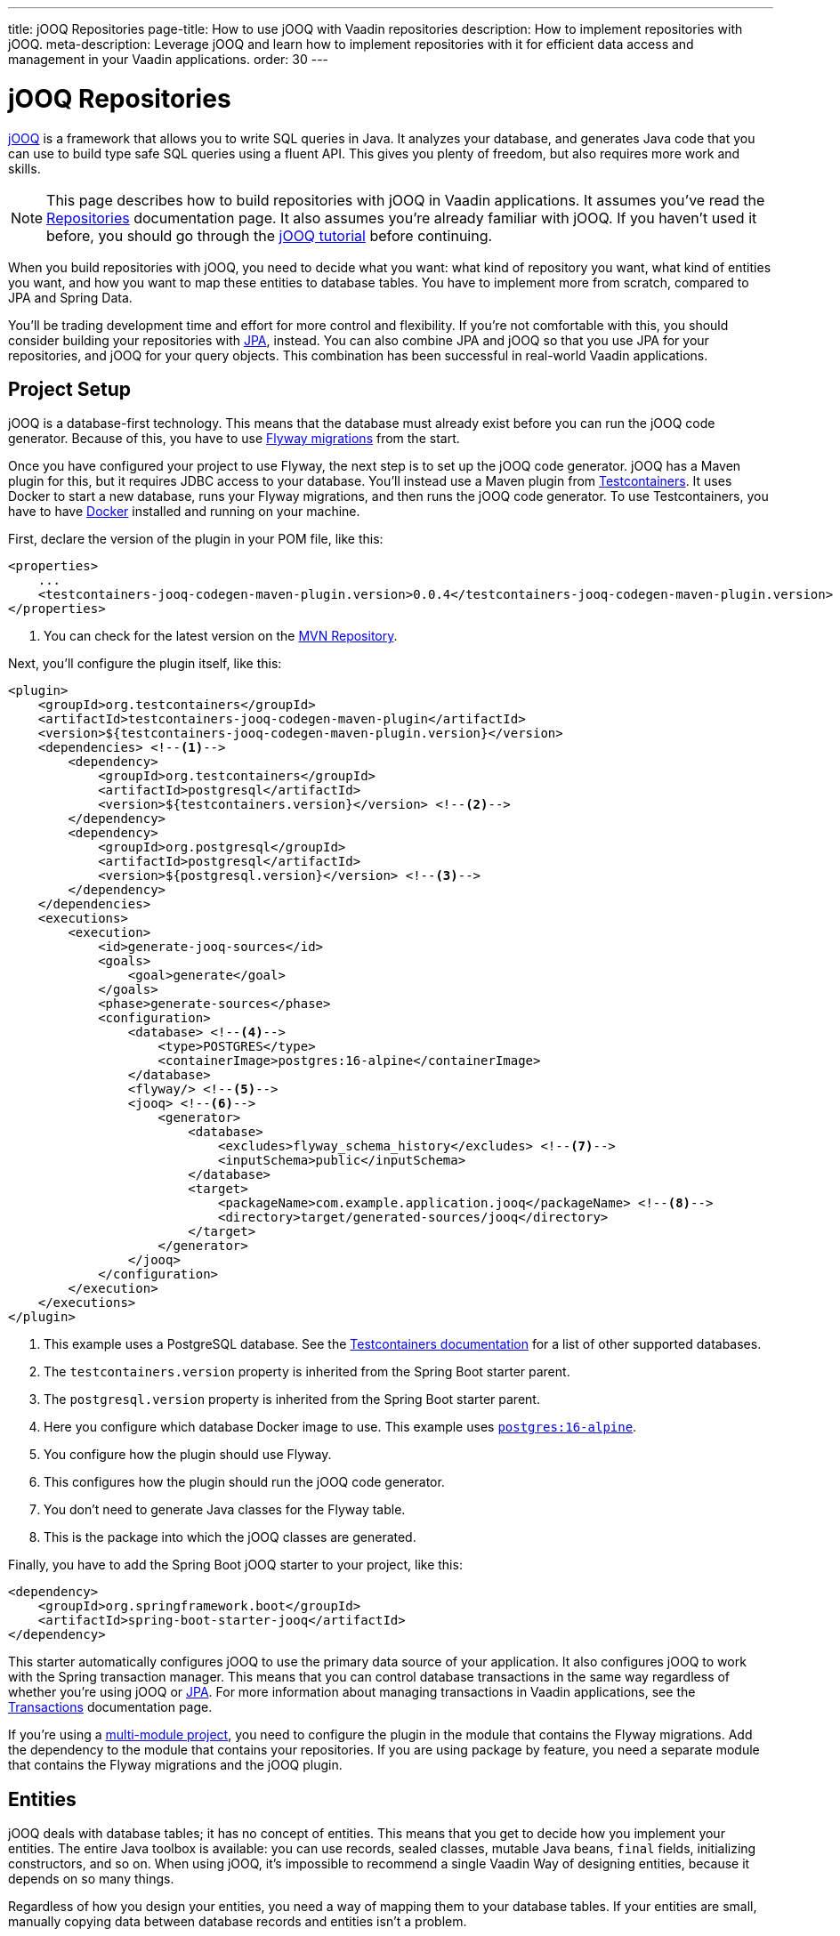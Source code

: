 ---
title: jOOQ Repositories
page-title: How to use jOOQ with Vaadin repositories
description: How to implement repositories with jOOQ.
meta-description: Leverage jOOQ and learn how to implement repositories with it for efficient data access and management in your Vaadin applications.
order: 30
---

:jooq-version: 3.19
:jooq-codegen-maven-plugin-version: 0.0.4


= jOOQ Repositories

https://www.jooq.org/[jOOQ] is a framework that allows you to write SQL queries in Java. It analyzes your database, and generates Java code that you can use to build type safe SQL queries using a fluent API. This gives you plenty of freedom, but also requires more work and skills.

[NOTE]
This page describes how to build repositories with jOOQ in Vaadin applications. It assumes you've read the <<index#,Repositories>> documentation page. It also assumes you're already familiar with jOOQ. If you haven't used it before, you should go through the https://www.jooq.org/learn/[jOOQ tutorial] before continuing.

When you build repositories with jOOQ, you need to decide what you want: what kind of repository you want, what kind of entities you want, and how you want to map these entities to database tables. You have to implement more from scratch, compared to JPA and Spring Data.

You'll be trading development time and effort for more control and flexibility. If you're not comfortable with this, you should consider building your repositories with <<jpa#,JPA>>, instead. You can also combine JPA and jOOQ so that you use JPA for your repositories, and jOOQ for your query objects. This combination has been successful in real-world Vaadin applications.


== Project Setup

jOOQ is a database-first technology. This means that the database must already exist before you can run the jOOQ code generator. Because of this, you have to use <<{articles}/building-apps/forms-data/add-flyway#,Flyway migrations>> from the start.

Once you have configured your project to use Flyway, the next step is to set up the jOOQ code generator. jOOQ has a Maven plugin for this, but it requires JDBC access to your database. You'll instead use a Maven plugin from https://java.testcontainers.org/[Testcontainers]. It uses Docker to start a new database, runs your Flyway migrations, and then runs the jOOQ code generator. To use Testcontainers, you have to have https://www.docker.com/[Docker] installed and running on your machine.

First, declare the version of the plugin in your POM file, like this:

[source,xml,subs="+attributes"]
----
<properties>
    ...
    <testcontainers-jooq-codegen-maven-plugin.version>{jooq-codegen-maven-plugin-version}</testcontainers-jooq-codegen-maven-plugin.version> <!--1-->
</properties>
----
<1> You can check for the latest version on the https://mvnrepository.com/artifact/org.testcontainers/testcontainers-jooq-codegen-maven-plugin[MVN Repository].

Next, you'll configure the plugin itself, like this:

[source,xml]
----
<plugin>
    <groupId>org.testcontainers</groupId>
    <artifactId>testcontainers-jooq-codegen-maven-plugin</artifactId>
    <version>${testcontainers-jooq-codegen-maven-plugin.version}</version>
    <dependencies> <!--1-->
        <dependency>
            <groupId>org.testcontainers</groupId>
            <artifactId>postgresql</artifactId>
            <version>${testcontainers.version}</version> <!--2-->
        </dependency>
        <dependency>
            <groupId>org.postgresql</groupId>
            <artifactId>postgresql</artifactId>
            <version>${postgresql.version}</version> <!--3-->
        </dependency>
    </dependencies>
    <executions>
        <execution>
            <id>generate-jooq-sources</id>
            <goals>
                <goal>generate</goal>
            </goals>
            <phase>generate-sources</phase>
            <configuration>
                <database> <!--4-->
                    <type>POSTGRES</type>
                    <containerImage>postgres:16-alpine</containerImage>
                </database>
                <flyway/> <!--5-->
                <jooq> <!--6-->
                    <generator>
                        <database> 
                            <excludes>flyway_schema_history</excludes> <!--7-->
                            <inputSchema>public</inputSchema>
                        </database>
                        <target>
                            <packageName>com.example.application.jooq</packageName> <!--8-->
                            <directory>target/generated-sources/jooq</directory>
                        </target>
                    </generator>
                </jooq>
            </configuration>
        </execution>
    </executions>
</plugin>
----
<1> This example uses a PostgreSQL database. See the https://java.testcontainers.org/modules/databases/[Testcontainers documentation] for a list of other supported databases.
<2> The `testcontainers.version` property is inherited from the Spring Boot starter parent.
<3> The `postgresql.version` property is inherited from the Spring Boot starter parent.
<4> Here you configure which database Docker image to use. This example uses https://hub.docker.com/_/postgres[`postgres:16-alpine`].
<5> You configure how the plugin should use Flyway.
<6> This configures how the plugin should run the jOOQ code generator.
<7> You don't need to generate Java classes for the Flyway table.
<8> This is the package into which the jOOQ classes are generated.

Finally, you have to add the Spring Boot jOOQ starter to your project, like this:

[source,xml]
----
<dependency>
    <groupId>org.springframework.boot</groupId>
    <artifactId>spring-boot-starter-jooq</artifactId>
</dependency>
----

This starter automatically configures jOOQ to use the primary data source of your application. It also configures jOOQ to work with the Spring transaction manager. This means that you can control database transactions in the same way regardless of whether you're using jOOQ or <<jpa#,JPA>>. For more information about managing transactions in Vaadin applications, see the <</building-apps/architecture/consistency/transactions#,Transactions>> documentation page.

If you're using a <</building-apps/architecture/project-structure/multi-module#,multi-module project>>, you need to configure the plugin in the module that contains the Flyway migrations. Add the dependency to the module that contains your repositories. If you are using package by feature, you need a separate module that contains the Flyway migrations and the jOOQ plugin.


== Entities

jOOQ deals with database tables; it has no concept of entities. This means that you get to decide how you implement your entities. The entire Java toolbox is available: you can use records, sealed classes, mutable Java beans, `final` fields, initializing constructors, and so on. When using jOOQ, it's impossible to recommend a single Vaadin Way of designing entities, because it depends on so many things. 

// TODO Write a deep-dive that shows one way of doing this.

Regardless of how you design your entities, you need a way of mapping them to your database tables. If your entities are small, manually copying data between database records and entities isn't a problem. 

However, as your entities grow, this becomes tedious and error prone. You might forget a field, copy the wrong column value to another field, or forget to handle `null` values. jOOQ provides different mappers that help with this, but they require your entities to be designed in a specific way. 

If you're going to build your repositories with jOOQ, you should familiarize yourself with https://www.jooq.org/doc/{jooq-version}/manual/sql-execution/fetching/pojos/[POJO:s] and https://www.jooq.org/doc/{jooq-version}/manual/sql-execution/fetching/recordmapper/[RecordMapper]. This allows you to design your entities so that they're easier to use with jOOQ.


=== Generated Plain Old Java Objects

If you're only interested in working directly with the database tables, you don't have to write separate entities. Instead, you can configure the jOOQ code generator to generate POJO:s for you. That means that every table and view in your database gets a POJO with the corresponding fields. 

You can generate mutable POJO:s, immutable POJO:s, Java records, interfaces, and even JPA annotated entity classes. These POJO:s are easy to fetch and store with jOOQ. You can also use them across your Vaadin application, even in the UI layer.

See the https://www.jooq.org/doc/{jooq-version}/manual/code-generation/codegen-pojos/[jOOQ documentation] for more information.


== Domain Primitives

If you have <</building-apps/architecture/domain-primitives#,domain primitives>> in your entities, you can handle them in different ways, depending on how you choose to map your database records to your entities.


=== Converters

If you're mapping a single database column to a single domain primitive, you should create a `Converter`. You can either implement the `org.jooq.Converter` interface directly, or extend the `AbstractConverter` class. For example, a converter for an `EmailAddress` domain primitive could look like this:

[source,java]
----
import org.jooq.impl.AbstractConverter;

public class EmailAddressConverter extends AbstractConverter<String, EmailAddress> {

    public EmailAddressConverter() {
        super(String.class, EmailAddress.class);
    }

    @Override
    public EmailAddress from(String databaseObject) {
        return databaseObject == null ? null : new EmailAddress(databaseObject);
    }

    @Override
    public String to(EmailAddress userObject) {
        return userObject == null ? null : userObject.value();
    }
}
----

Converters can be applied in two ways: ad-hoc, and as fixed types.


==== Ad-Hoc Converters

When you only need to apply the converter for a single query, you can do it directly in code. For example, in this query, the `email` string column is converted to an `EmailAddress` domain primitive in the result:

[source,java]
----
var result = create
    .select(CUSTOMER.ID, 
            CUSTOMER.NAME, 
            CUSTOMER.EMAIL.convert(new EmailAddressConverter()))
    .from(CUSTOMER)
    .fetch();
----

You can also use ad-hoc converters on nested collections, and when storing data in the database. See the https://www.jooq.org/doc/{jooq-version}/manual/sql-execution/fetching/ad-hoc-converter/[jOOQ documentation] for more information.


==== Forced Types

When you always map the same columns to the same domain primitive, you can configure the jOOQ code generator to apply the generator for you. For example, to always map all columns whose names end with `email` to the `EmailAddress` domain primitive, make this change to your POM file:

[source,xml]
----
<jooq>
    <generator>
        <database>
            ...
            <forcedTypes>
                <forcedType>
                    <userType>com.example.application.domain.primitives.EmailAddress</userType>
                    <converter>
                        com.example.application.domain.primitives.jooq.EmailAddressConverter
                    </converter>
                    <includeExpression>.*email</includeExpression>
                </forcedType>
            </forcedTypes>
        </database>
    </generator>
</jooq>
----

To make the configuration easier, you should name your columns, consistently. For example, if you have a `ProductId` domain primitive that is used to identify records in the `PRODUCT` table, you should name the primary key column `product_id`. Then, if you have an `OrderItem` that refers to a `Product`, you should name the foreign key column `product_id`, as well. Now you can use a single forced type definition to convert both columns. 

See the https://www.jooq.org/doc/{jooq-version}/manual/code-generation/codegen-advanced/codegen-config-database/codegen-database-forced-types/[jOOQ documentation] for more information about forced types.

When you're using forced types, you may have to cast them to their database types for certain queries to work. For example, if you want to perform a `contains` query on an email field, you could write something like this:

[source,java]
----
var result = create
    .select(CUSTOMER.ID, 
            CUSTOMER.NAME, 
            CUSTOMER.EMAIL)
    .from(CUSTOMER)
    .where(CUSTOMER.EMAIL.cast(SQLDataType.VARCHAR).contains(searchTerm))
    .fetch();
----

The reason for this is that the `CUSTOMER.EMAIL.contains(..)` method accepts not a string, but an `EmailAddress`. And `EmailAddress` is a domain primitive that can only contain complete email addresses, not parts of them. By casting the column back to a VARCHAR, you can work with ordinary strings.


=== Embeddable Types

If you're using multi-value domain primitives, you can configure jOOQ to generate embeddable types for certain column groups. This is such a complex feature that it won't be covered here. See the https://www.jooq.org/doc/{jooq-version}/manual/code-generation/codegen-embeddable-types/[jOOQ documentation] for more information.


=== Manual Mapping

Because you're in charge of how you map your entities to your database tables, you can choose to do everything, manually. For example, to fetch a `MonetaryAmount` domain primitive that consists of a `BigDecimal` and a `CurrencyUnit` enum, you could do something this:

[source,java]
----
public class Offer {
    private OfferId offerId;
    private MonetaryAmount price;
    ...
    // Constructors, getters and setters omitted.
}
...

public Optional<Offer> findById(OfferId offerId) {
    return create.fetchOptional(OFFER, OFFER.OFFER_ID.eq(offerId)).map(record -> {
        var offer = new Offer(offerId);
        offer.setPrice(new MonetaryAmount(record.getCurrency(), record.getPrice())));
        // Calls to other setter methods omitted.
        return offer;
    });
}
----

Likewise, to write the monetary amount back to the database, you could do something like this:

[source,java]
----
public void update(Offer offer) {
    var record = create.fetchOne(OFFER, OFFER.OFFER_ID.eq(offer.getOfferId()));
    if (record == null) {
        throw new IllegalArgumentException("Offer does not exist");
    }
    record.setCurrency(offer.getPrice().currency());
    record.setPrice(offer.getPrice().value());
    // Calls to other setter methods omitted.
    record.update();
}
----


== Repositories

jOOQ has no repository interface for you to extend. Instead, you get to design your own. To keep things simple, you should design _persistence oriented_ repositories, like this:

[source,java]
----
public interface Repository<ID, E> {
    Optional<E> findById(ID id);
    E save(E entity);
    void delete(ID id);
}
----

You can split the `save` method into separate `insert` and `update` methods. Whether these methods should return an entity depends on how you implement them. When you insert a new entity, you often want to return its generated ID in some way. When you update an existing entity, and use optimistic locking, you often want to return the new version number in some way. If your entities are mutable, you can update them, directly. Then, there is no need to return a new instance. If your entities are immutable, you have to return a new, updated instance.

If you don't need to support multiple repository implementations, you can skip the interfaces and instead create an abstract base class, like this:

[source,java]
----
public abstract class AbstractRepository<ID, E> {
    protected final DSLContext create;

    protected AbstractRepository(DSLContext create) {
        this.create = create;
    }

    public abstract Optional<T> findById(ID id);

    public abstract T save(T entity);

    public abstract void delete(ID id);
}
----

How you implement the different methods depends on how your database is structured, and what kind of entity classes you use. You may be tempted to generalize as much functionality as possible into the base class. If you do this, you should make sure that the functionality is generic (e.g., audit logging). Otherwise, you risk painting yourself into a corner in the future. For example, if you assume that an entity is always mapped to one table, you run into problems when you need to map an entity to multiple tables.


=== Storing Entities

Before you start implementing your store method, you need to make some decisions. First, you need to decide how to determine whether to insert or update the entity. Second, you need to decide how the entity receives its ID. The easiest solution is to use identity columns in the database for your primary keys. That way, an entity without an ID must be inserted, and an entity with an ID updated.

The following example does this by creating separate `INSERT` and `UPDATE` statements, depending on whether the ID is `null`:

[source,java]
----
@Override
public Product save(Product entity) {
    if (entity.productId() == null) {
        var productId = create
            .insertInto(PRODUCT)
            .set(PRODUCT.DESCRIPTION, entity.description())
            .set(PRODUCT.QUANTITY_UNIT, entity.quantityUnit())
            ...
            .returningResult(PRODUCT.PRODUCT_ID) // <1>
            .fetchOne(PRODUCT.PRODUCT_ID);
        return new Product(
            productId,
            entity.description(), 
            entity.quantityUnit(),
            ...
        );
    } else {
        create
            .update(PRODUCT)
            .set(PRODUCT.DESCRIPTION, entity.description())
            .set(PRODUCT.QUANTITY_UNIT, entity.quantityUnit())
            ...
            .where(PRODUCT.PRODUCT_ID.eq(entity.productId()))
            .execute();
        return entity;
    }
}
----
<1> This instructs jOOQ to return the generated product ID, so that it can be included in the returned `Product` entity.

jOOQ also has another API for modifying data that has been designed for CRUD operations: the `org.jooq.UpdatableRecord`. The earlier example, rewritten to use `UpdatableRecord`, could look like this:

[source,java]
----
@Override
public Product save(Product entity) {
    var record = getRecordFor(entity);
    record.setDescription(entity.description());
    record.setQuantityUnit(entity.quantityUnit());
    ...
    record.store(); // <1>

    return new Product(
        record.getProductId(), 
        record.getDescription(), 
        record.getQuantityUnit(), 
        ...
    );
}

private ProductRecord getRecordFor(Product entity) {
    var productId = entity.productId();
    if (productId == null) {
        return create.newRecord(PRODUCT);
    } else {
        var record = create.fetchOne(PRODUCT, 
            PRODUCT.PRODUCT_ID.eq(entity.productId()));
        if (record == null) {
            throw new DataChangedException("Product does not exist");
        }
        return record;
    }
}
----
<1> The `store` method knows whether to issue an `INSERT` or `UPDATE`, depending on whether the record was created using `newRecord` or `fetchOne`.

See the https://www.jooq.org/doc/{jooq-version}/manual/sql-execution/crud-with-updatablerecords/[jOOQ documentation] for more information about working with `UpdatableRecord`.


=== Deleting Entities

The easiest way of deleting an entity is to write a `DELETE..FROM` query. Here's an example of this:

[source,java]
----
public void delete(ProductId productId) {
    create.deleteFrom(PRODUCT)
        .where(PRODUCT.PRODUCT_ID.eq(productId))
        .execute();
}
----

If your entity is mapped to multiple tables, you delete them all, one at a time, like this:

[source,java]
----
@Transactional
public void delete(OrderId orderId) {
    create.deleteFrom(ORDER_ITEM)
        .where(ORDER_ITEM.ORDER_ID.eq(orderId))
        .execute();
    create.deleteFrom(ORDER)
        .where(ORDER.ORDER_ID.eq(orderId))
        .execute();
}
----

Remember the order so that you don't break any foreign key constraints. Also remember to run the delete method inside a single transaction.


=== Generated Data Access Objects

If you intend only to interact with a single table at a time, there is a shortcut. Instead of writing your own repositories, you can configure jOOQ to generate Data Access Objects (DAO) for you. For every table in your database, jOOQ generates a POJO and a DAO. You can then use these to insert, update, delete, and fetch data. See the https://www.jooq.org/doc/{jooq-version}/manual/code-generation/codegen-daos/[jOOQ documentation] for more information.


== Optimistic & Pessimistic Locking

jOOQ supports both <</building-apps/architecture/consistency/optimistic-locking#,optimistic locking>> and <</building-apps/architecture/consistency/pessimistic-locking#,pessimistic locking>>. These are explained in the following sub-sections.


=== Optimistic Locking

When you need to use optimistic locking, you can either implement it yourself, or use jOOQ's built-in support for it.

To use built-in optimistic locking, you have to make sure all tables that should use optimistic locking, have a column for the version number. This column should have the same name in all tables. For example, you could call this column `_version_`.

Next, you have to configure the jOOQ code generator to use this column for optimistic locking. Make the following change to your POM file:

[source,xml]
----
<jooq>
    <generator>
        <database>
            ...
            <recordVersionFields>version</recordVersionFields>
        </database>
    </generator>
</jooq>
----

Optimistic locking is off by default. To turn it on, create a `@Configuration` class that customizes jOOQ's default configuration, like this:

[source,java]
----
import org.jooq.impl.DefaultConfiguration;
import org.springframework.boot.autoconfigure.jooq.DefaultConfigurationCustomizer;
import org.springframework.context.annotation.Bean;
import org.springframework.context.annotation.Configuration;

@Configuration
class JooqConfig {

    @Bean
    public DefaultConfigurationCustomizer jooqConfigurationCustomizer() {
        return (DefaultConfiguration c) -> c.settings()
            .withExecuteWithOptimisticLocking(true);
    }
}
----

[IMPORTANT]
Don't name your configuration class `JooqConfiguration`, as this conflicts with an existing Spring Boot configuration class.

To use built-in optimistic locking, you have to use `org.jooq.UpdatableRecord` instead of creating `INSERT` and `UPDATE` statements yourself. If you use the `getRecordFor()` pattern from the earlier Storing Entities example, you have to remember to change the version of the existing record to the one from the entity, like this:

[source,java]
----
private ProductRecord getRecordFor(Product entity) {
    var productId = entity.productId();
    if (productId == null) {
        return create.newRecord(PRODUCT);
    } else {
        var record = create.fetchOne(PRODUCT, 
            PRODUCT.PRODUCT_ID.eq(entity.productId()));
        if (record == null) {
            throw new DataChangedException("Product does not exist");
        }
// tag::snippet[]
        record.setVersion(entity.version());
// end::snippet[]
        return record;
    }
}
----

If you don't do this, the record contains the current version number. Because jOOQ compares the version to the current version number, the update would always succeed.

jOOQ also uses optimistic locking when you delete records using the `UpdatableRecord.delete()` method.


=== Pessimistic Locking

When you need to use pessimistic locking, you have to execute a `SELECT..FOR UPDATE` query. For example, the following method locks a bank account for writing until the transaction completes:

[source,java]
----
private AccountRecord fetchAndLockAccount(AccountId accountId) {
    return create.selectFrom(ACCOUNT)
                 .where(ACCOUNT.ACCOUNT_ID.eq(accountId))
// tag::snippet[]
                 .forUpdate()
// end::snippet[]
                 .fetchOne();
}
----

See the https://www.jooq.org/doc/{jooq-version}/manual/sql-building/sql-statements/select-statement/for-update-clause[jOOQ documentation] for more information about using `SELECT..FOR UPDATE`.


== Query Methods

When you write query methods, you often want to specify things like ordering, limits and offsets. If the ordering is always fixed, you can implement something simple, like this:

[source,java]
----
public List<Product> findByDescriptionContaining(String searchTerm, int fetchMax) {
    return create.selectFrom(PRODUCT)
        .where(PRODUCT.DESCRIPTION.contains(searchTerm))
        .orderBy(PRODUCT.DESCRIPTION.asc())
        .limit(fetchMax)
        .fetch(Records.mapping(Product::new)); // <1>
}
----
<1> This assumes there is a Java record called `Product` that has the same fields as the `PRODUCT` table.

If you want to specify the ordering as a method parameter, the easiest way is to re-use `org.springframework.data.domain.Sort` from Spring Data. Then, you can implement something like this:

[source,java]
----
public List<Product> findByDescriptionContaining(String searchTerm, int fetchMax, Sort sort) {
    var query = create.selectFrom(PRODUCT)
        .where(PRODUCT.DESCRIPTION.contains(searchTerm));
    if (sort != null && sort.isSorted()) {
        query.orderBy(sort.stream().map(this::toOrderField).toList());
    }
    return query.limit(fetchMax).fetch(Records.mapping(Product::new));
}

private OrderField<?> toOrderField(Sort.Order sortOrder) {
    var field = PRODUCT.field(sortOrder.getProperty()); // <1>
    if (field == null) {
        throw new IllegalArgumentException("Unknown field: " + sortOrder.getProperty());
    }
    return sortOrder.isAscending() ? field.asc() : field.desc();
}
----
<1> You can also look up the corresponding field in some other way, in case the sort properties are not matching the database column names.

If you want to use pagination, you can reuse `org.springframework.data.domain.Pageable` from Spring Data, like this:

[source,java]
----
public List<Product> findByDescriptionContaining(String searchTerm, Pageable pageable) {
    var query = create.selectFrom(PRODUCT)
        .where(PRODUCT.DESCRIPTION.contains(searchTerm));
    if (pageable.getSort().isSorted()) {
        query.orderBy(pageable.getSort().stream().map(this::toOrderField).toList());
    }
    return query.limit(pageable.getOffset(), pageable.getPageSize()).fetch(Records.mapping(Product::new));
}
----


== Query Specifications

A query specification in jOOQ is a `org.jooq.Condition`. You can use the conditions directly, like this:

[source,java]
----
public List<Product> findBySpecification(Condition condition) {
    return create.selectFrom(PRODUCT)
        .where(condition)
        .fetch(Records.mapping(Product::new));
}
----

You would write specifications like this:

[source,java]
----
public final class ProductSpecifications {

    public static Condition descriptionContains(String searchTerm) {
        return PRODUCT.DESCRIPTION.contains(searchTerm);
    }

    private ProductSpecifications() {        
    }
}
----

However, if you don't want your repositories to expose jOOQ in their public API, you can define a `Specification` interface like this:

[source,java]
----
import org.jooq.Condition;

public interface Specification<T> {

    Condition toCondition();

    static <T> Specification<T> not(Specification<T> other) {
        return () -> other.toCondition().not();
    }

    default Specification<T> and(Specification<T> other) {
        return () -> toCondition().and(other.toCondition());
    }

    default Specification<T> or(Specification<T> other) {
        return () -> toCondition().or(other.toCondition());
    }
}
----

Your repository then becomes something like this:

[source,java]
----
public List<Product> findBySpecification(Specification<Product> specification) {
    return create.selectFrom(PRODUCT)
        .where(specification.toCondition())
        .fetch(Records.mapping(Product::new));
}
----

You would write specifications like this:

[source,java]
----
public final class ProductSpecifications {

    public static Specification<Product> descriptionContains(String searchTerm) {
        return () -> PRODUCT.DESCRIPTION.contains(searchTerm);
    }

    private ProductSpecifications() {        
    }
}
----

Although `Condition` is still a part of the specification API, it's not meant for public use. As long as clients don't call the `toCondition()` method, they can use and combine specifications without depending directly on the jOOQ API.


== Query Classes

Query classes in jOOQ are implemented in the same way as repositories. You can decide what they look like.

However, to keep things simple, you should use Java records for the result, and have their fields match the fields selected in your query. That way, you can use `Records.mapping` to convert the result into your Java record in a type safe way. 

Here is an example of a query that returns only the product ID and the product name:

[source,java]
----
@Component
public class ProductListItemQuery {

    private final DSLContext create;

    ProductListItemQuery(DSLContext create) {
        this.create = create;
    }

    public List<ProductListItem> findAll() { 
        // Pagination and sorting omitted for clarity
        return create.select(PRODUCT.PRODUCT_ID, PRODUCT.NAME)
                .from(PRODUCT)
                .fetch(Records.mapping(ListItem::new));        
    }

    record ProductListItem(Long productId, String name) {}
}
----

In your queries, you should also pay attention to sorting and pagination.
